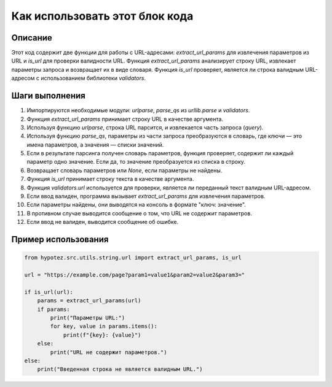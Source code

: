 Как использовать этот блок кода
=========================================================================================

Описание
-------------------------
Этот код содержит две функции для работы с URL-адресами: `extract_url_params` для извлечения параметров из URL и `is_url` для проверки валидности URL. Функция `extract_url_params` анализирует строку URL, извлекает параметры запроса и возвращает их в виде словаря. Функция `is_url` проверяет, является ли строка валидным URL-адресом с использованием библиотеки `validators`.

Шаги выполнения
-------------------------
1. Импортируются необходимые модули: `urlparse`, `parse_qs` из `urllib.parse` и `validators`.
2. Функция `extract_url_params` принимает строку URL в качестве аргумента.
3. Используя функцию `urlparse`, строка URL парсится, и извлекается часть запроса (`query`).
4. Используя функцию `parse_qs`, параметры из части запроса преобразуются в словарь, где ключи — это имена параметров, а значения — списки значений.
5. Если в результате парсинга получен словарь параметров, функция проверяет, содержит ли каждый параметр одно значение. Если да, то значение преобразуется из списка в строку.
6. Возвращает словарь параметров или `None`, если параметры не найдены.
7. Функция `is_url` принимает строку текста в качестве аргумента.
8. Функция `validators.url` используется для проверки, является ли переданный текст валидным URL-адресом.
9. Если ввод валиден, программа вызывает `extract_url_params` для извлечения параметров.
10. Если параметры найдены, они выводятся на консоль в формате "ключ: значение".
11. В противном случае выводится сообщение о том, что URL не содержит параметров.
12. Если ввод не валиден, выводится сообщение об ошибке.

Пример использования
-------------------------
.. code-block:: python

    from hypotez.src.utils.string.url import extract_url_params, is_url

    url = "https://example.com/page?param1=value1&param2=value2&param3="
    
    if is_url(url):
        params = extract_url_params(url)
        if params:
            print("Параметры URL:")
            for key, value in params.items():
                print(f"{key}: {value}")
        else:
            print("URL не содержит параметров.")
    else:
        print("Введенная строка не является валидным URL.")